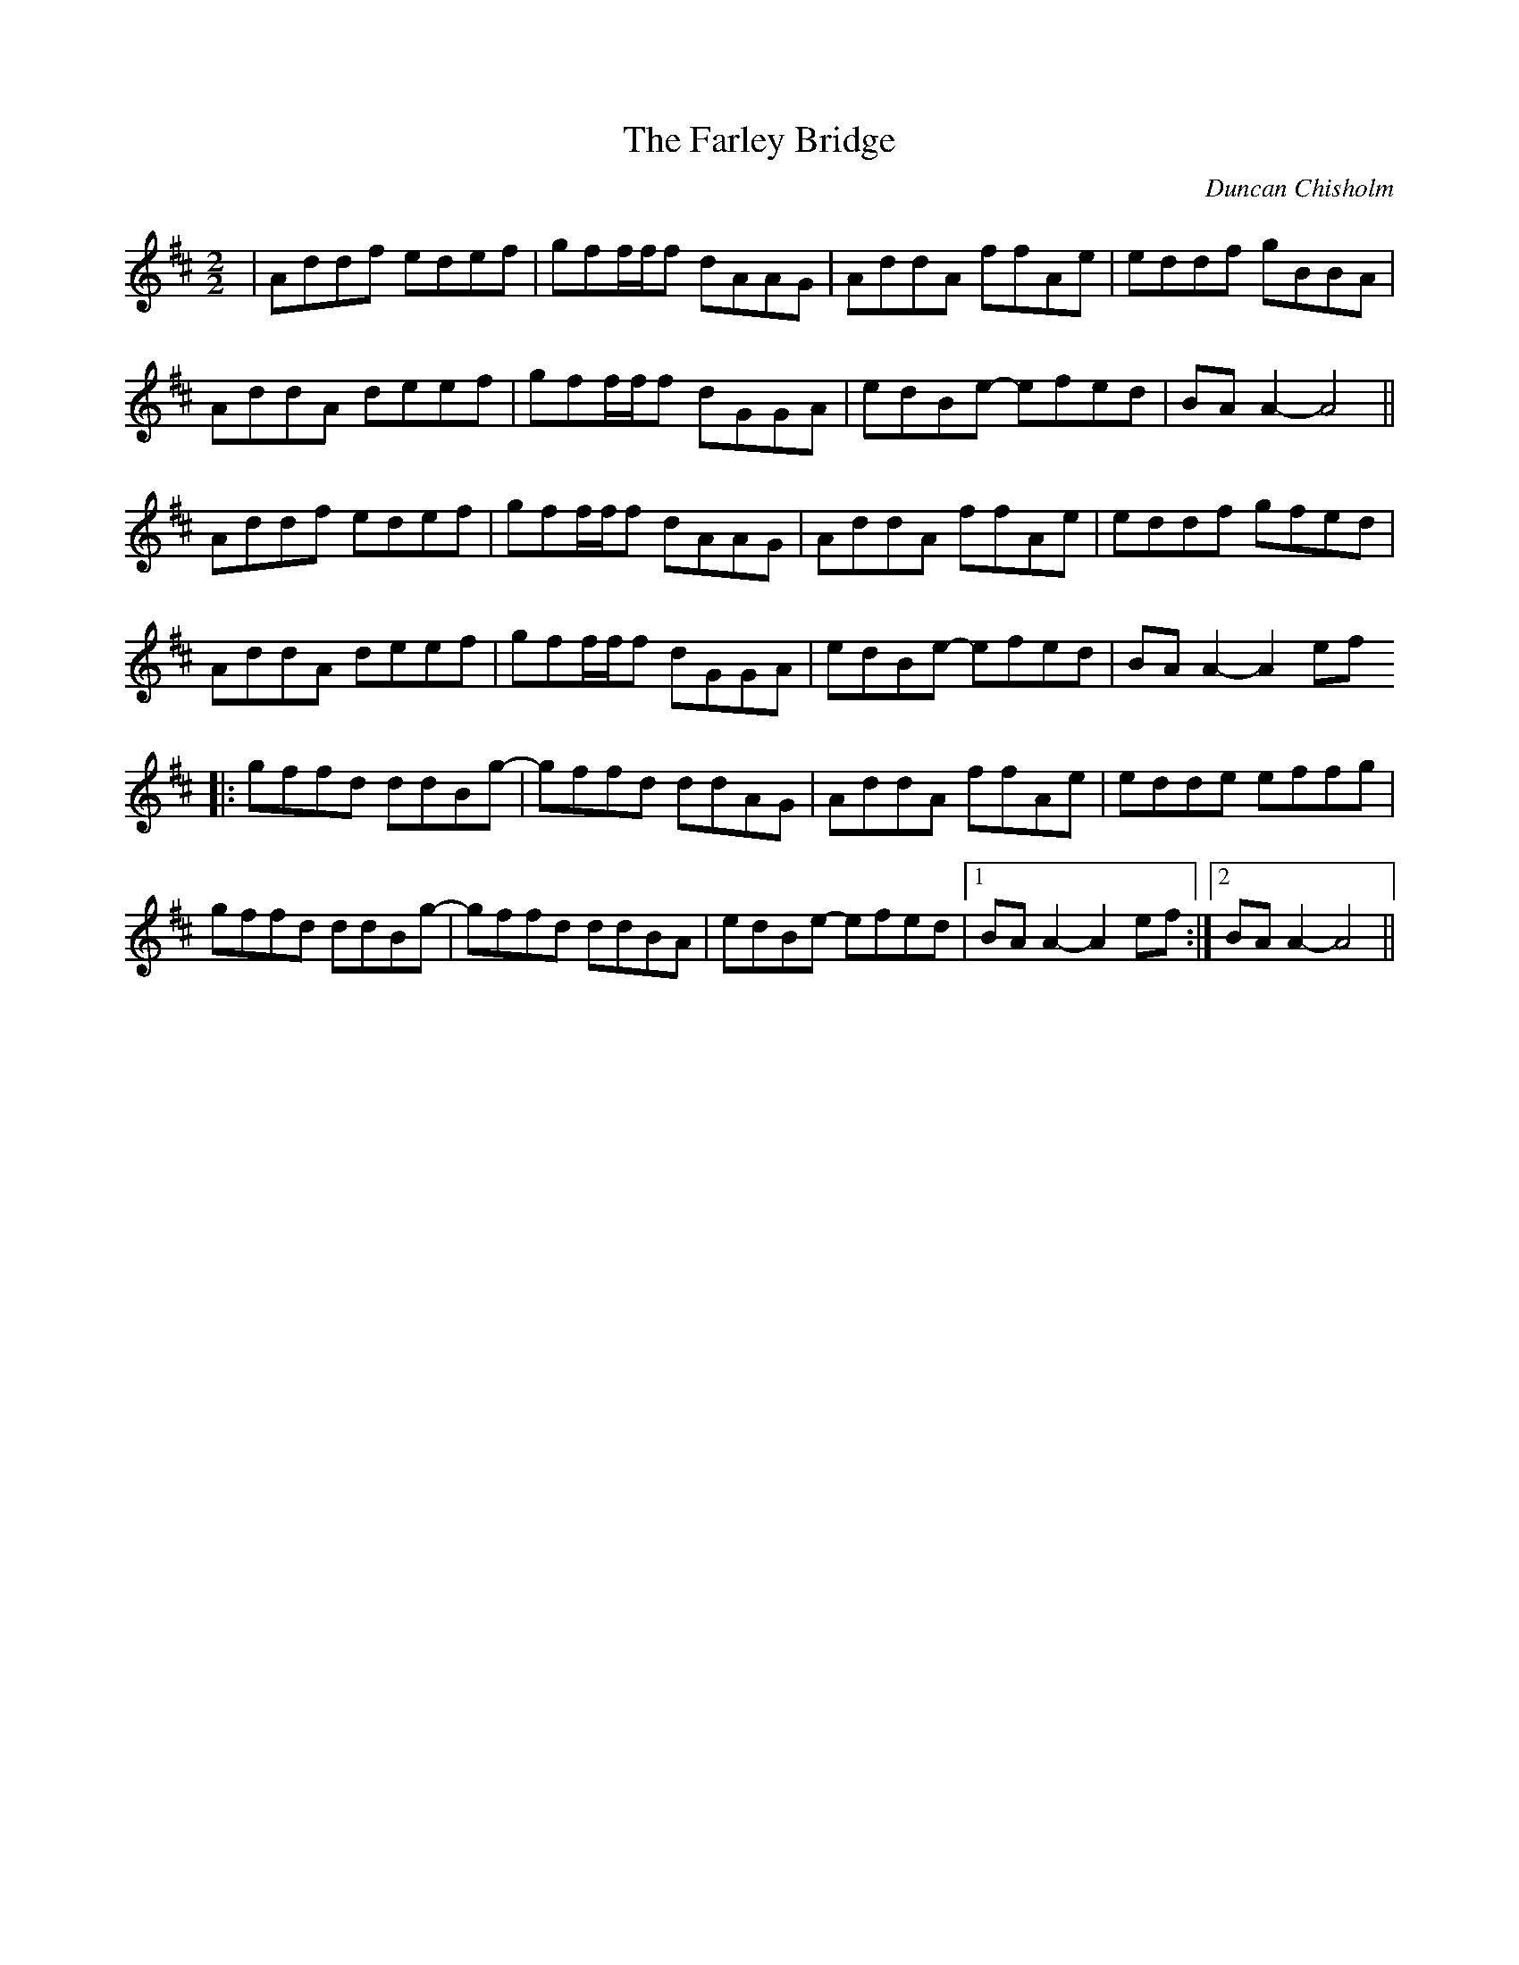 X:1
T:The Farley Bridge
C:Duncan Chisholm
D:Duncan Chisholm, "Farrar", 2008
I:Joué en Eb sur "Farrar". Transposé en D ici.
M:2/2
K:D
| Addf edef | gff/f/f dAAG | AddA ffAe | eddf gBBA |
  AddA deef | gff/f/f dGGA | edBe- efed | BAA2- A4 ||
  Addf edef | gff/f/f dAAG | AddA ffAe | eddf gfed |
  AddA deef | gff/f/f dGGA | edBe- efed | BAA2- A2ef
|: gffd ddBg- | gffd ddAG | AddA ffAe | edde effg |
   gffd ddBg- | gffd ddBA | edBe- efed |1 BAA2- A2ef :|2 BAA2- A4 ||